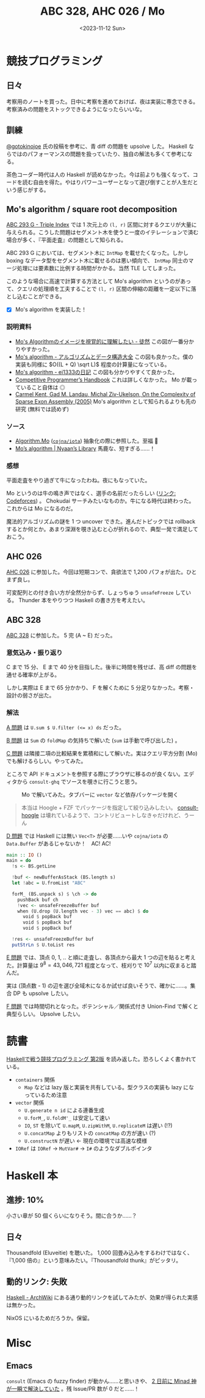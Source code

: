 #+TITLE: ABC 328, AHC 026 / Mo
#+DATE: <2023-11-12 Sun>

* 競技プログラミング

** 日々

考察用のノートを買った。日中に考察を進めておけば、夜は実装に専念できる。考察済みの問題をストックできるようになったらいいな。

** 訓練

[[https://qiita.com/gotoki_no_joe][@gotoki\under{}no\under{}joe]] 氏の投稿を参考に、青 diff の問題を upsolve した。 Haskell ならではのパフォーマンスの問題を扱っていたり、独自の解法も多くて参考になる。

茶色コーダー時代は人の Haskell が読めなかった。今は前よりも強くなって、コードを読む自由を得た。やはりパワーユーザーとなって遊び倒すことが人生だという感じがする。

** Mo's algorithm / square root decomposition

[[https://atcoder.jp/contests/abc293/tasks/abc293_g][ABC 293 G - Triple Index]] では 1 次元上の =(l, r)= 区間に対するクエリが大量に与えられる。こうした問題はセグメント木を使うと一度のイテレーションで済む場合が多く、『平面走査』の問題として知られる。

ABC 293 G においては、セグメント木に =IntMap= を載せたくなった。しかし boxing なデータ型をセグメント木に載せるのは悪い傾向で、 =IntMap= 同士のマージ処理には要素数に比例する時間がかかる。当然 TLE してしまった。

このような場合に高速で計算する方法として Mo's algorithm というのがあって、クエリの処理順を工夫することで =(l, r)= 区間の伸縮の距離を一定以下に落とし込むことができる。

- [X] Mo's algorithm を実装した！

*** 説明資料

- [[https://strangerxxx.hateblo.jp/entry/20230314/1678795200][Mo's Algorithmのイメージを視覚的に理解したい - 徒然]]
  この図が一番分かりやすかった。
- [[https://take44444.github.io/Algorithm-Book/range/mo/main.html][Mo's algorithm - アルゴリズムとデータ構造大全]]
  この図も良かった。僕の実装も同様に $O((L + Q) \sqrt L)$ 程度の計算量になっている。
- [[https://ei1333.hateblo.jp/entry/2017/09/11/211011][Mo's algorithm - ei1333の日記]]
  この図も分かりやすくて良かった。
- [[https://cses.fi/book/book.pdf#page=265][Competitive Programmer’s Handbook]]
  これは詳しくなかった。 Mo が載っていること自体は ◎
- [[https://scholar.google.com/scholar?hl=en&as_sdt=0%2C5&q=On+the+Complexity+of+Sparse+Exon+Assembly+&btnG=][Carmel Kent, Gad M. Landau, Michal Ziv-Ukelson, On the Complexity of Sparse Exon Assembly (2005)]]
  Mo's algorithm として知られるよりも先の研究 (無料では読めず)

*** ソース

- [[https://cojna.github.io/iota/Algorithm-Mo.html][Algorithm.Mo]] ([[https://github.com/cojna/iota][=cojna/iota=]])
  抽象化の際に参照した。至福 🙏
- [[https://nyaannyaan.github.io/library/misc/mo.hpp.html][Mo’s algorithm | Nyaan’s Library]]
  馬鹿な、短すぎる……！

*** 感想

平面走査をやり過ぎて牛になったわね。夜にもなっていた。

Mo というのは牛の鳴き声ではなく、選手の名前だったらしい ([[https://codeforces.com/blog/entry/20032?#comment-248430][リンク: Codeforces]]) 。 Chokudai サーチみたいなものか。牛になる時代は終わった。これからは Mo になるのだ。

魔法的アルゴリズムの謎を 1 つ uncover できた。進んだトピックでは rollback するとか何とか。あまり深淵を覗き込むと心が折れるので、典型一発で満足しておこう。

** AHC 026

[[https://atcoder.jp/contests/ahc026][AHC 026]] に参加した。今回は短期コンで、貪欲法で 1,200 パフォが出た。ひとまず良し。

可変配列との付き合い方が全然分からず、しょっちゅう =unsafeFreeze= している。 Thunder 本をやりつつ Haskell の書き方を考えたい。

** ABC 328

[[https://atcoder.jp/contests/abc328][ABC 328]] に参加した。 5 完 (A ~ E) だった。

*** 意気込み・振り返り

C まで 15 分、 E まで 40 分を目指した。後半に時間を残せば、高 diff の問題を通せる確率が上がる。

しかし実際は E まで 65 分かかり、 F を解くために 5 分足りなかった。考察・設計の弱さが出た。

*** 解法

[[https://atcoder.jp/contests/abc328/tasks/abc328_a][A 問題]] は ~U.sum $ U.filter (<= x) ds~ だった。

[[https://atcoder.jp/contests/abc328/tasks/abc328_b][B 問題]] は =Sum= の =foldMap= の気持ちで解いた (=sum= は手動で呼び出した) 。

[[https://atcoder.jp/contests/abc328/tasks/abc328_c][C 問題]] は隣接二項の比較結果を累積和にして解いた。実はクエリ平方分割 (Mo) でも解けるらしい。やってみた。

ところで API ドキュメントを参照する際にブラウザに移るのが良くない。エディタから =consult-ghq= でソースを覗きに行こうと思う。

#+CAPTION: Mo で解いてみた。タブバーに =vector= など依存パッケージを開く
[[./img/2023-11-12-multiple-projects.png]]

#+BEGIN_QUOTE
本当は Hoogle + FZF でパッケージを指定して絞り込みしたい。 [[https://codeberg.org/rahguzar/consult-hoogle][consult-hoogle]] は壊れているようで、コントリビュートしなきゃだけれど、うーん
#+END_QUOTE

[[https://atcoder.jp/contests/abc328/tasks/abc328_d][D 問題]] では Haskell には無い =Vec<T>= が必要……いや =cojna/iota= の =Data.Buffer= があるじゃないか！　AC! AC!

#+BEGIN_SRC hs
main :: IO ()
main = do
  !s <- BS.getLine

  !buf <- newBufferAsStack (BS.length s)
  let !abc = U.fromList "ABC"

  forM_ (BS.unpack s) $ \ch -> do
    pushBack buf ch
    !vec <- unsafeFreezeBuffer buf
    when (U.drop (U.length vec - 3) vec == abc) $ do
      void $ popBack buf
      void $ popBack buf
      void $ popBack buf

  !res <- unsafeFreezeBuffer buf
  putStrLn $ U.toList res
#+END_SRC

[[https://atcoder.jp/contests/abc328/tasks/abc328_e][E 問題]] では、頂点 0, 1, .. と順に走査し、各頂点から最大 1 つの辺を貼ると考えた。計算量は $9^8 = 43,046,721$ 程度となって、枝刈りで $10^7$ 以内に収まると踏んだ。

実は (頂点数 - 1) の辺を選び全域木になるか試せば良いそうで、確かに……。集合 DP も upsolve したい。

[[https://atcoder.jp/contests/abc328/tasks/abc328_f][F 問題]] では時間切れとなった。ポテンシャル／関係式付き Union-Find で解くと典型らしい。 Upsolve したい。

* 読書

[[https://booth.pm/ja/items/1577541][Haskellで戦う競技プログラミング 第2版]] を読み返した。恐ろしくよく書かれている。

- =containers= 関係
  - =Map= などは lazy 版と実装を共有している。型クラスの実装も lazy になっているため注意
- =vector= 関係
  - =U.generate n id= による連番生成
  - =U.forM_=, =U.foldM'_= は安定して速い
  - =IO=, =ST= を除いて =U.mapM=, =U.zipWithM=, =U.replicateM= は遅い (!?)
  - =U.concatMap= よりもリストの =concatMap= の方が速い (?)
  - =U.constructN= が遅い ← 現在の環境では高速な模様
- =IORef= は =IORef= → =MutVar#= → =I#= のようなダブルポインタ

* Haskell 本

** 進捗: 10%

小さい章が 50 個くらいになりそう。間に合うか……？

** 日々

Thousandfold (Eluveitie) を聴いた。 1,000 回畳み込みをするわけではなく、『1,000  倍の』という意味みたい。『Thousandfold thunk』がピッタリ。

** 動的リンク: 失敗

[[https://wiki.archlinux.org/title/haskell][Haskell - ArchWiki]] にある通り動的リンクを試してみたが、効果が得られた実感は無かった。

NixOS にいるためだろうか。保留。

* Misc

** Emacs

=consult= (Emacs の fuzzy finder) が動かん……と思いきや、 [[https://github.com/minad/consult/issues/887#issuecomment-1802688749][2 日前に Minad 神が一瞬で解決していた]] 。残 Issue/PR 数が 0 だと……！

